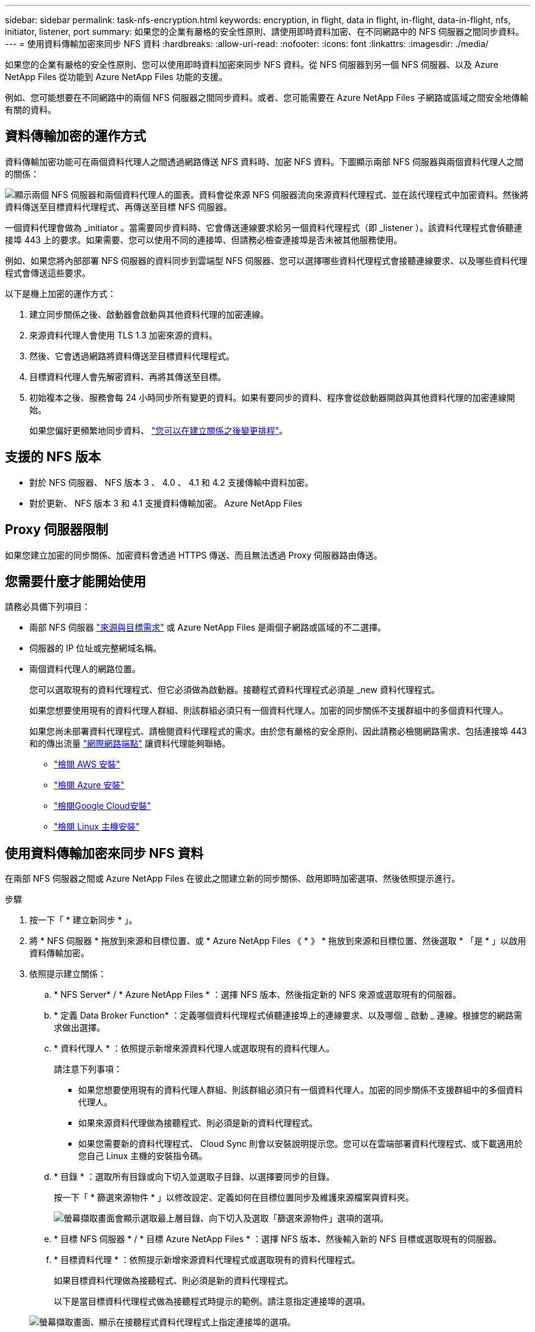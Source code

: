 ---
sidebar: sidebar 
permalink: task-nfs-encryption.html 
keywords: encryption, in flight, data in flight, in-flight, data-in-flight, nfs, initiator, listener, port 
summary: 如果您的企業有嚴格的安全性原則、請使用即時資料加密、在不同網路中的 NFS 伺服器之間同步資料。 
---
= 使用資料傳輸加密來同步 NFS 資料
:hardbreaks:
:allow-uri-read: 
:nofooter: 
:icons: font
:linkattrs: 
:imagesdir: ./media/


如果您的企業有嚴格的安全性原則、您可以使用即時資料加密來同步 NFS 資料。從 NFS 伺服器到另一個 NFS 伺服器、以及 Azure NetApp Files 從功能到 Azure NetApp Files 功能的支援。

例如、您可能想要在不同網路中的兩個 NFS 伺服器之間同步資料。或者、您可能需要在 Azure NetApp Files 子網路或區域之間安全地傳輸有關的資料。



== 資料傳輸加密的運作方式

資料傳輸加密功能可在兩個資料代理人之間透過網路傳送 NFS 資料時、加密 NFS 資料。下圖顯示兩部 NFS 伺服器與兩個資料代理人之間的關係：

image:diagram_nfs_encryption.gif["顯示兩個 NFS 伺服器和兩個資料代理人的圖表。資料會從來源 NFS 伺服器流向來源資料代理程式、並在該代理程式中加密資料。然後將資料傳送至目標資料代理程式、再傳送至目標 NFS 伺服器。"]

一個資料代理會做為 _initiator 。當需要同步資料時、它會傳送連線要求給另一個資料代理程式（即 _listener ）。該資料代理程式會偵聽連接埠 443 上的要求。如果需要、您可以使用不同的連接埠、但請務必檢查連接埠是否未被其他服務使用。

例如、如果您將內部部署 NFS 伺服器的資料同步到雲端型 NFS 伺服器、您可以選擇哪些資料代理程式會接聽連線要求、以及哪些資料代理程式會傳送這些要求。

以下是機上加密的運作方式：

. 建立同步關係之後、啟動器會啟動與其他資料代理的加密連線。
. 來源資料代理人會使用 TLS 1.3 加密來源的資料。
. 然後、它會透過網路將資料傳送至目標資料代理程式。
. 目標資料代理人會先解密資料、再將其傳送至目標。
. 初始複本之後、服務會每 24 小時同步所有變更的資料。如果有要同步的資料、程序會從啟動器開啟與其他資料代理的加密連線開始。
+
如果您偏好更頻繁地同步資料、 link:task-managing-relationships.html#changing-the-settings-for-a-sync-relationship["您可以在建立關係之後變更排程"]。





== 支援的 NFS 版本

* 對於 NFS 伺服器、 NFS 版本 3 、 4.0 、 4.1 和 4.2 支援傳輸中資料加密。
* 對於更新、 NFS 版本 3 和 4.1 支援資料傳輸加密。 Azure NetApp Files




== Proxy 伺服器限制

如果您建立加密的同步關係、加密資料會透過 HTTPS 傳送、而且無法透過 Proxy 伺服器路由傳送。



== 您需要什麼才能開始使用

請務必具備下列項目：

* 兩部 NFS 伺服器 link:reference-requirements.html["來源與目標需求"] 或 Azure NetApp Files 是兩個子網路或區域的不二選擇。
* 伺服器的 IP 位址或完整網域名稱。
* 兩個資料代理人的網路位置。
+
您可以選取現有的資料代理程式、但它必須做為啟動器。接聽程式資料代理程式必須是 _new 資料代理程式。

+
如果您想要使用現有的資料代理人群組、則該群組必須只有一個資料代理人。加密的同步關係不支援群組中的多個資料代理人。

+
如果您尚未部署資料代理程式、請檢閱資料代理程式的需求。由於您有嚴格的安全原則、因此請務必檢閱網路需求、包括連接埠 443 和的傳出流量 link:reference-networking.html["網際網路端點"] 讓資料代理能夠聯絡。

+
** link:task-installing-aws.html["檢閱 AWS 安裝"]
** link:task-installing-azure.html["檢閱 Azure 安裝"]
** link:task-installing-gcp.html["檢閱Google Cloud安裝"]
** link:task-installing-linux.html["檢閱 Linux 主機安裝"]






== 使用資料傳輸加密來同步 NFS 資料

在兩部 NFS 伺服器之間或 Azure NetApp Files 在彼此之間建立新的同步關係、啟用即時加密選項、然後依照提示進行。

.步驟
. 按一下「 * 建立新同步 * 」。
. 將 * NFS 伺服器 * 拖放到來源和目標位置、或 * Azure NetApp Files 《 * 》 * 拖放到來源和目標位置、然後選取 * 「是 * 」以啟用資料傳輸加密。
. 依照提示建立關係：
+
.. * NFS Server* / * Azure NetApp Files * ：選擇 NFS 版本、然後指定新的 NFS 來源或選取現有的伺服器。
.. * 定義 Data Broker Function* ：定義哪個資料代理程式偵聽連接埠上的連線要求、以及哪個 _ 啟動 _ 連線。根據您的網路需求做出選擇。
.. * 資料代理人 * ：依照提示新增來源資料代理人或選取現有的資料代理人。
+
請注意下列事項：

+
*** 如果您想要使用現有的資料代理人群組、則該群組必須只有一個資料代理人。加密的同步關係不支援群組中的多個資料代理人。
*** 如果來源資料代理做為接聽程式、則必須是新的資料代理程式。
*** 如果您需要新的資料代理程式、 Cloud Sync 則會以安裝說明提示您。您可以在雲端部署資料代理程式、或下載適用於您自己 Linux 主機的安裝指令碼。


.. * 目錄 * ：選取所有目錄或向下切入並選取子目錄、以選擇要同步的目錄。
+
按一下「 * 篩選來源物件 * 」以修改設定、定義如何在目標位置同步及維護來源檔案與資料夾。

+
image:screenshot_directories.gif["螢幕擷取畫面會顯示選取最上層目錄、向下切入及選取「篩選來源物件」選項的選項。"]

.. * 目標 NFS 伺服器 * / * 目標 Azure NetApp Files * ：選擇 NFS 版本、然後輸入新的 NFS 目標或選取現有的伺服器。
.. * 目標資料代理 * ：依照提示新增來源資料代理程式或選取現有的資料代理程式。
+
如果目標資料代理做為接聽程式、則必須是新的資料代理程式。

+
以下是當目標資料代理程式做為接聽程式時提示的範例。請注意指定連接埠的選項。

+
image:screenshot_nfs_encryption_listener.gif["螢幕擷取畫面、顯示在接聽程式資料代理程式上指定連接埠的選項。"]

.. * 目標目錄 * ：選取最上層目錄、或向下切入以選取現有的子目錄、或在匯出中建立新的資料夾。
.. * 設定 * ：定義如何在目標位置同步及維護來源檔案與資料夾。
.. * 審查 * ：檢閱同步關係的詳細資料、然後按一下 * 建立關係 * 。
+
image:screenshot_nfs_encryption_review.gif["顯示檢閱畫面的快照。它會顯示 NFS 伺服器、資料代理程式及每個伺服器的網路資訊。"]





.結果
從建立新的同步關係開始。 Cloud Sync完成後、按一下「儀表板」中的 * 「檢視」 * 即可檢視新關係的詳細資料。
